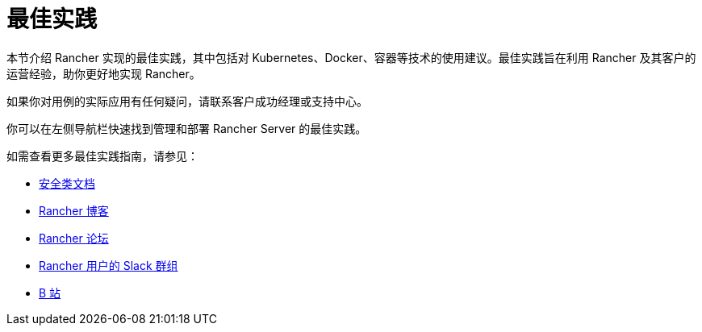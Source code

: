 = 最佳实践

本节介绍 Rancher 实现的最佳实践，其中包括对 Kubernetes、Docker、容器等技术的使用建议。最佳实践旨在利用 Rancher 及其客户的运营经验，助你更好地实现 Rancher。

如果你对用例的实际应用有任何疑问，请联系客户成功经理或支持中心。

你可以在左侧导航栏快速找到管理和部署 Rancher Server 的最佳实践。

如需查看更多最佳实践指南，请参见：

* xref:../rancher-security/rancher-security.adoc[安全类文档]
* https://www.suse.com/c/rancherblog/[Rancher 博客]
* https://forums.rancher.com/[Rancher 论坛]
* https://slack.rancher.io/[Rancher 用户的 Slack 群组]
* https://space.bilibili.com/430496045/[B 站]
